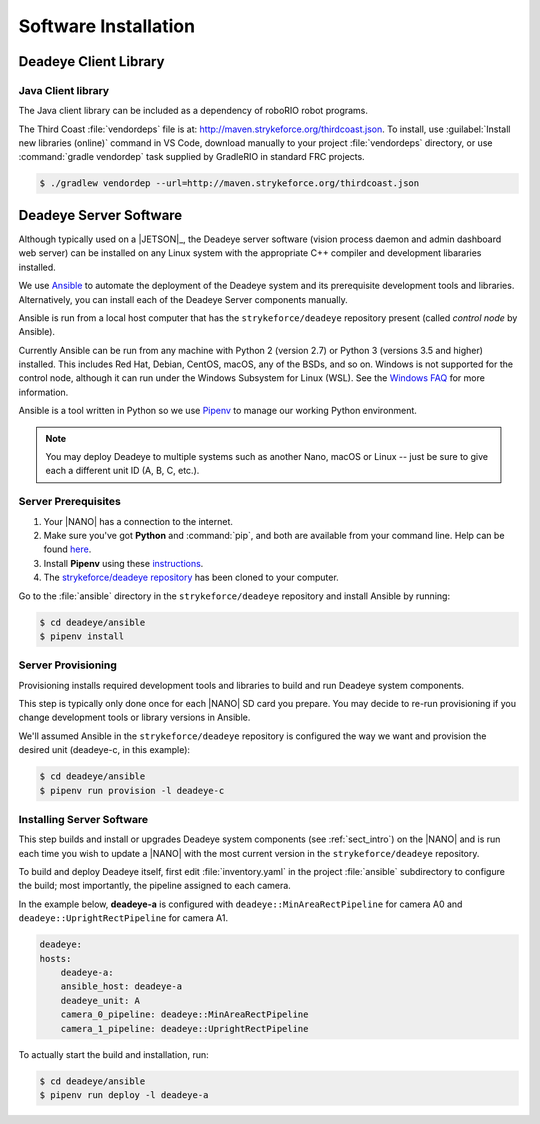 .. _sect_deployment:

*********************
Software Installation
*********************

Deadeye Client Library
======================

Java Client library
-------------------

The Java client library can be included as a dependency of roboRIO robot programs.

The Third Coast :file:`vendordeps` file is at: http://maven.strykeforce.org/thirdcoast.json. To install, use :guilabel:`Install new libraries (online)` command in VS Code, download manually to your project :file:`vendordeps` directory, or use :command:`gradle vendordep` task supplied by GradleRIO in standard FRC projects.

.. code-block:: console

    $ ./gradlew vendordep --url=http://maven.strykeforce.org/thirdcoast.json



Deadeye Server Software
=======================

Although typically used on a |JETSON|_, the Deadeye server software (vision process daemon and admin dashboard web server) can be installed on any Linux system with the appropriate C++ compiler and development libararies installed.


We use `Ansible <https://docs.ansible.com>`_ to automate the deployment of the Deadeye system and its prerequisite development tools and libraries. Alternatively, you can install each of the Deadeye Server components manually.

Ansible is run from a local host computer that has the ``strykeforce/deadeye`` repository present (called *control node* by Ansible).

Currently Ansible can be run from any machine with Python 2 (version 2.7) or Python 3 (versions 3.5 and higher) installed. This includes Red Hat, Debian, CentOS, macOS, any of the BSDs, and so on. Windows is not supported for the control node, although it can run under the Windows Subsystem for Linux (WSL). See the `Windows FAQ <https://docs.ansible.com/ansible/latest/user_guide/windows_faq.html#can-ansible-run-on-windows>`_ for more information. 

Ansible is a tool written in Python so we use `Pipenv <https://pipenv.pypa.io/en/latest/>`_ to manage our working Python environment.

.. note:: You may deploy Deadeye to multiple systems such as another Nano, macOS or Linux -- just be sure to give each a different unit ID (A, B, C, etc.).


Server Prerequisites
--------------------

#. Your |NANO| has a connection to the internet.

#. Make sure you've got **Python** and :command:`pip`, and both are available from your command line. Help can be found `here <https://pipenv.pypa.io/en/latest/install/#make-sure-you-ve-got-python-pip>`_.

#. Install **Pipenv** using these `instructions <https://pipenv.pypa.io/en/latest/install/#installing-pipenv>`_.

#. The `strykeforce/deadeye repository <https://github.com/strykeforce/deadeye>`_ has been cloned to your computer.

Go to the :file:`ansible` directory in the ``strykeforce/deadeye`` repository and install Ansible by running:

.. code-block:: console

    $ cd deadeye/ansible
    $ pipenv install

Server Provisioning
-------------------

Provisioning installs required development tools and libraries to build and run Deadeye system components.

This step is typically only done once for each |NANO| SD card you prepare. You may decide to re-run provisioning if you change development tools or library versions in Ansible.

We'll assumed Ansible in the ``strykeforce/deadeye`` repository is configured the way we want and provision the desired unit (deadeye-c, in this example):

.. code-block:: console

    $ cd deadeye/ansible
    $ pipenv run provision -l deadeye-c

Installing Server Software
--------------------------

This step builds and install or upgrades Deadeye system components (see :ref:`sect_intro`) on the |NANO| and is run each time you wish to update a |NANO| with the most current version in the ``strykeforce/deadeye`` repository.


To build and deploy Deadeye itself, first edit :file:`inventory.yaml` in the project :file:`ansible` subdirectory to configure the build; most importantly, the pipeline assigned to each camera.

In the example below, **deadeye-a** is configured with ``deadeye::MinAreaRectPipeline`` for camera A0 and ``deadeye::UprightRectPipeline`` for camera A1.

.. code-block:: yaml

    deadeye:
    hosts:
        deadeye-a:
        ansible_host: deadeye-a
        deadeye_unit: A
        camera_0_pipeline: deadeye::MinAreaRectPipeline
        camera_1_pipeline: deadeye::UprightRectPipeline

To actually start the build and installation, run:

.. code-block:: console

    $ cd deadeye/ansible
    $ pipenv run deploy -l deadeye-a